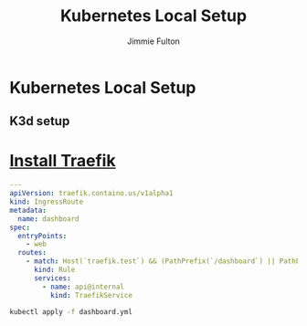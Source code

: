 #+title: Kubernetes Local Setup
#+author: Jimmie Fulton

* Kubernetes Local Setup
  
** K3d setup

* [[https://doc.traefik.io/traefik/getting-started/install-traefik/][Install Traefik]]

#+NAME: traefik-dashboard.yml
#+FILENAME: traefik-dashboard.yml 
#+begin_src yaml
---
apiVersion: traefik.containo.us/v1alpha1
kind: IngressRoute
metadata:
  name: dashboard
spec:
  entryPoints:
    - web
  routes:
    - match: Host(`traefik.test`) && (PathPrefix(`/dashboard`) || PathPrefix(`/api`))
      kind: Rule
      services:
        - name: api@internal
          kind: TraefikService
#+end_src

#+begin_src bash
kubectl apply -f dashboard.yml
#+end_src

